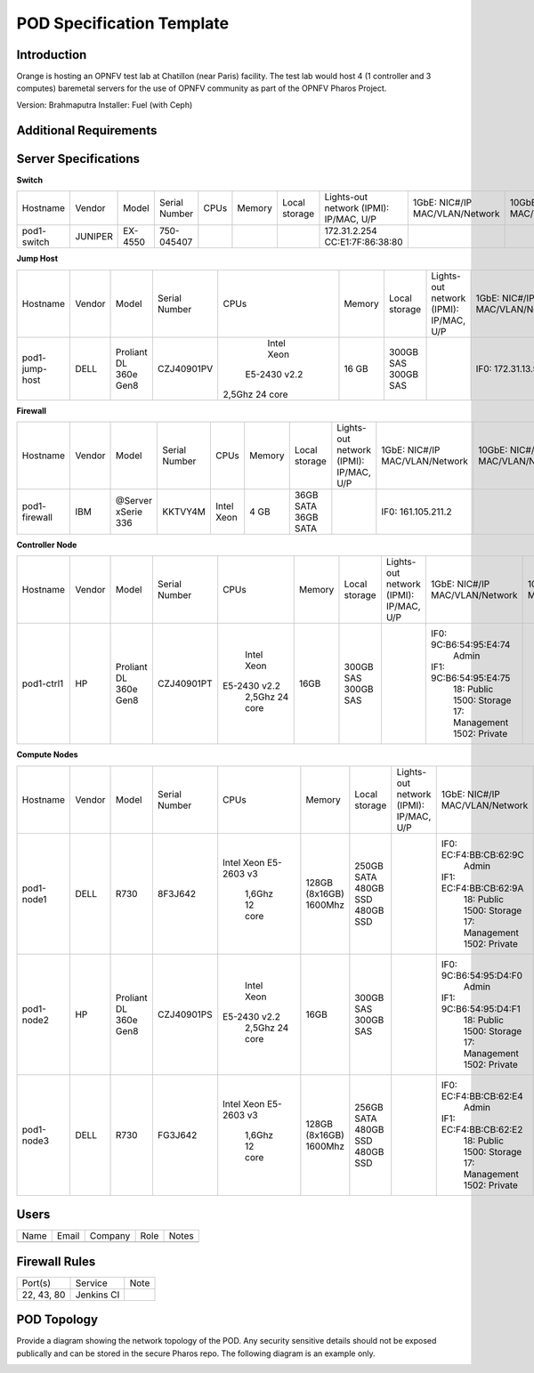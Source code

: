.. This work is licensed under a Creative Commons Attribution 4.0 International License.
.. http://creativecommons.org/licenses/by/4.0

**************************
POD Specification Template
**************************

Introduction
------------

Orange is hosting an OPNFV test lab at Chatillon (near Paris) facility.
The test lab would host 4 (1 controller and 3 computes) baremetal servers for the use of OPNFV community as part of the OPNFV Pharos Project.

Version: Brahmaputra
Installer: Fuel (with Ceph)

Additional Requirements
-----------------------

Server Specifications
---------------------

**Switch**

+--------------+--------------+--------------+--------------+--------------+--------------+--------------+------------------------+------------------------+------------------------+--------------+
|              |              |              |              |              |              | Local        | Lights-out network     | 1GbE: NIC#/IP          | 10GbE: NIC#/IP         |              |
|  Hostname    |  Vendor      | Model        | Serial Number|  CPUs        | Memory       | storage      | (IPMI): IP/MAC, U/P    | MAC/VLAN/Network       | MAC/VLAN/Network       | Notes        |
+--------------+--------------+--------------+--------------+--------------+--------------+--------------+------------------------+------------------------+------------------------+--------------+
| pod1-        |  JUNIPER     | EX-4550      | 750-045407   |              |              |              | 172.31.2.254           |                        |                        | 32 ports     |
| switch       |              |              |              |              |              |              | CC:E1:7F:86:38:80      |                        |                        |              |
|              |              |              |              |              |              |              |                        |                        |                        |              |
+--------------+--------------+--------------+--------------+--------------+--------------+--------------+------------------------+------------------------+------------------------+--------------+

**Jump Host**

+--------------+--------------+--------------+--------------+--------------+--------------+--------------+------------------------+------------------------+------------------------+--------------+
|              |              |              |              |              |              | Local        | Lights-out network     | 1GbE: NIC#/IP          | 10GbE: NIC#/IP         |              |
|  Hostname    |  Vendor      | Model        | Serial Number|  CPUs        | Memory       | storage      | (IPMI): IP/MAC, U/P    | MAC/VLAN/Network       | MAC/VLAN/Network       | Notes        |
+--------------+--------------+--------------+--------------+--------------+--------------+--------------+------------------------+------------------------+------------------------+--------------+
| pod1-        |  DELL        | Proliant     |  CZJ40901PV  |  Intel Xeon  |  16 GB       | 300GB SAS    |                        | IF0: 172.31.13.5       |                        |              |
| jump-host    |              | DL 360e      |              | E5-2430 v2.2 |              | 300GB SAS    |                        |                        |                        |              |
|              |              | Gen8         |              |2,5Ghz 24 core|              |              |                        |                        |                        |              |
+--------------+--------------+--------------+--------------+--------------+--------------+--------------+------------------------+------------------------+------------------------+--------------+

**Firewall**

+--------------+--------------+--------------+--------------+--------------+--------------+--------------+------------------------+------------------------+------------------------+--------------+
|              |              |              |              |              |              | Local        | Lights-out network     | 1GbE: NIC#/IP          | 10GbE: NIC#/IP         |              |
|  Hostname    |  Vendor      | Model        | Serial Number|  CPUs        | Memory       | storage      | (IPMI): IP/MAC, U/P    | MAC/VLAN/Network       | MAC/VLAN/Network       | Notes        |
+--------------+--------------+--------------+--------------+--------------+--------------+--------------+------------------------+------------------------+------------------------+--------------+
| pod1-        |  IBM         | @Server      |              |  Intel Xeon  |   4 GB       | 36GB SATA    |                        | IF0: 161.105.211.2     |                        |              |
| firewall     |              | xSerie 336   |  KKTVY4M     |              |              | 36GB SATA    |                        |                        |                        |              |
|              |              |              |              |              |              |              |                        |                        |                        |              |
+--------------+--------------+--------------+--------------+--------------+--------------+--------------+------------------------+------------------------+------------------------+--------------+

**Controller Node**

+--------------+--------------+--------------+--------------+--------------+--------------+--------------+------------------------+------------------------+------------------------+--------------+
|              |              |              |              |              |              | Local        | Lights-out network     | 1GbE: NIC#/IP          | 10GbE: NIC#/IP         |              |
|  Hostname    |  Vendor      | Model        | Serial Number|  CPUs        | Memory       | storage      | (IPMI): IP/MAC, U/P    | MAC/VLAN/Network       | MAC/VLAN/Network       | Notes        |
+--------------+--------------+--------------+--------------+--------------+--------------+--------------+------------------------+------------------------+------------------------+--------------+
| pod1-ctrl1   |  HP          |  Proliant    |  CZJ40901PT  |  Intel Xeon  |     16GB     | 300GB SAS    |                        | IF0: 9C:B6:54:95:E4:74 |                        |              |
|              |              |  DL 360e     |              | E5-2430 v2.2 |              | 300GB SAS    |                        |      Admin             |                        |              |
|              |              |  Gen8        |              |    2,5Ghz    |              |              |                        | IF1: 9C:B6:54:95:E4:75 |                        |              |
|              |              |              |              |    24 core   |              |              |                        |      18: Public        |                        |              |
|              |              |              |              |              |              |              |                        |      1500: Storage     |                        |              |
|              |              |              |              |              |              |              |                        |      17: Management    |                        |              |
|              |              |              |              |              |              |              |                        |      1502: Private     |                        |              |
+--------------+--------------+--------------+--------------+--------------+--------------+--------------+------------------------+------------------------+------------------------+--------------+

**Compute Nodes**

+--------------+--------------+--------------+--------------+--------------+--------------+--------------+------------------------+------------------------+------------------------+--------------+
|              |              |              |              |              |              | Local        | Lights-out network     | 1GbE: NIC#/IP          | 10GbE: NIC#/IP         |              |
|  Hostname    |  Vendor      | Model        | Serial Number|  CPUs        | Memory       | storage      | (IPMI): IP/MAC, U/P    | MAC/VLAN/Network       | MAC/VLAN/Network       | Notes        |
+--------------+--------------+--------------+--------------+--------------+--------------+--------------+------------------------+------------------------+------------------------+--------------+
| pod1-node1   |  DELL        |  R730        |  8F3J642     |  Intel Xeon  |  128GB       | 250GB SATA   |                        | IF0: EC:F4:BB:CB:62:9C |                        |              |
|              |              |              |              |  E5-2603 v3  |  (8x16GB)    | 480GB SSD    |                        |      Admin             |                        |              |
|              |              |              |              |    1,6Ghz    |  1600Mhz     | 480GB SSD    |                        | IF1: EC:F4:BB:CB:62:9A |                        |              |
|              |              |              |              |    12 core   |              |              |                        |      18: Public        |                        |              |
|              |              |              |              |              |              |              |                        |      1500: Storage     |                        |              |
|              |              |              |              |              |              |              |                        |      17: Management    |                        |              |
|              |              |              |              |              |              |              |                        |      1502: Private     |                        |              |
+--------------+--------------+--------------+--------------+--------------+--------------+--------------+------------------------+------------------------+------------------------+--------------+
| pod1-node2   |  HP          |  Proliant    |  CZJ40901PS  |  Intel Xeon  |  16GB        | 300GB SAS    |                        | IF0: 9C:B6:54:95:D4:F0 |                        |              |
|              |              |  DL 360e     |              | E5-2430 v2.2 |              | 300GB SAS    |                        |      Admin             |                        |              |
|              |              |  Gen8        |              |    2,5Ghz    |              |              |                        | IF1: 9C:B6:54:95:D4:F1 |                        |              |
|              |              |              |              |    24 core   |              |              |                        |      18: Public        |                        |              |
|              |              |              |              |              |              |              |                        |      1500: Storage     |                        |              |
|              |              |              |              |              |              |              |                        |      17: Management    |                        |              |
|              |              |              |              |              |              |              |                        |      1502: Private     |                        |              |
+--------------+--------------+--------------+--------------+--------------+--------------+--------------+------------------------+------------------------+------------------------+--------------+
| pod1-node3   |  DELL        |  R730        |  FG3J642     |  Intel Xeon  |  128GB       | 256GB SATA   |                        | IF0: EC:F4:BB:CB:62:E4 |                        |              |
|              |              |              |              |  E5-2603 v3  |  (8x16GB)    | 480GB SSD    |                        |      Admin             |                        |              |
|              |              |              |              |    1,6Ghz    |  1600Mhz     | 480GB SSD    |                        | IF1: EC:F4:BB:CB:62:E2 |                        |              |
|              |              |              |              |    12 core   |              |              |                        |      18: Public        |                        |              |
|              |              |              |              |              |              |              |                        |      1500: Storage     |                        |              |
|              |              |              |              |              |              |              |                        |      17: Management    |                        |              |
|              |              |              |              |              |              |              |                        |      1502: Private     |                        |              |
+--------------+--------------+--------------+--------------+--------------+--------------+--------------+------------------------+------------------------+------------------------+--------------+

Users
-----

+------------------+-----------------------------+--------------+--------------+--------------+
| Name             | Email                       | Company      | Role         | Notes        |
+------------------+-----------------------------+--------------+--------------+--------------+
|                  |                             |              |              |              |
+------------------+-----------------------------+--------------+--------------+--------------+

Firewall Rules
--------------

+--------------+--------------+--------------+
| Port(s)      | Service      | Note         |
+--------------+--------------+--------------+
| 22, 43, 80   | Jenkins CI   |              |
+--------------+--------------+--------------+

POD Topology
------------

Provide a diagram showing the network topology of the POD. Any security sensitive details should
not be exposed publically and can be stored in the secure Pharos repo. The following diagram is an example only.

.. image:: ./images/orange_paris_pod1.jpg
   :alt: POD diagram not found
